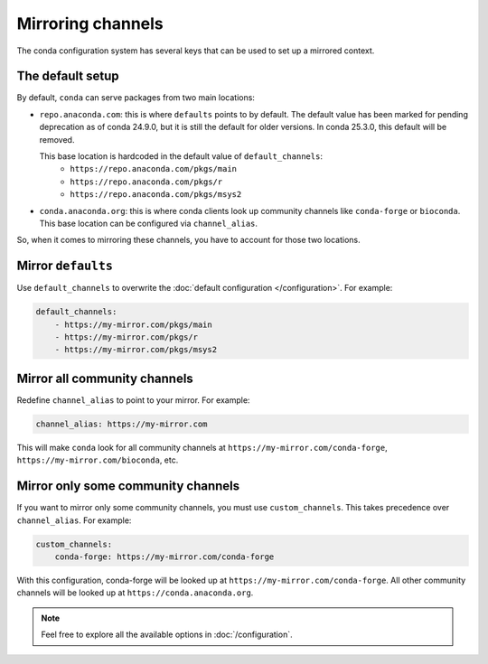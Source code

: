 ==================
Mirroring channels
==================

The conda configuration system has several keys that can be used to set up a mirrored context.

The default setup
=================

By default, ``conda`` can serve packages from two main locations:

- ``repo.anaconda.com``: this is where ``defaults`` points to by default.
  The default value has been marked for pending deprecation as of conda 24.9.0,
  but it is still the default for older versions. In conda 25.3.0, this default
  will be removed.

  This base location is hardcoded in the default value of ``default_channels``:
    - ``https://repo.anaconda.com/pkgs/main``
    - ``https://repo.anaconda.com/pkgs/r``
    - ``https://repo.anaconda.com/pkgs/msys2``
- ``conda.anaconda.org``: this is where conda clients look up community channels like ``conda-forge`` or ``bioconda``.
  This base location can be configured via ``channel_alias``.

So, when it comes to mirroring these channels, you have to account for those two locations.


Mirror ``defaults``
===================

Use ``default_channels`` to overwrite the :doc:`default configuration </configuration>`. For example:

.. code-block:: yaml

    default_channels:
        - https://my-mirror.com/pkgs/main
        - https://my-mirror.com/pkgs/r
        - https://my-mirror.com/pkgs/msys2


Mirror all community channels
=============================

Redefine ``channel_alias`` to point to your mirror. For example:

.. code-block:: yaml

    channel_alias: https://my-mirror.com

This will make ``conda`` look for all community channels at ``https://my-mirror.com/conda-forge``, ``https://my-mirror.com/bioconda``, etc.


Mirror only some community channels
===================================

If you want to mirror only some community channels, you must use ``custom_channels``.
This takes precedence over ``channel_alias``. For example:

.. code-block:: yaml

    custom_channels:
        conda-forge: https://my-mirror.com/conda-forge

With this configuration, conda-forge will be looked up at ``https://my-mirror.com/conda-forge``.
All other community channels will be looked up at ``https://conda.anaconda.org``.


.. note::

    Feel free to explore all the available options in :doc:`/configuration`.
